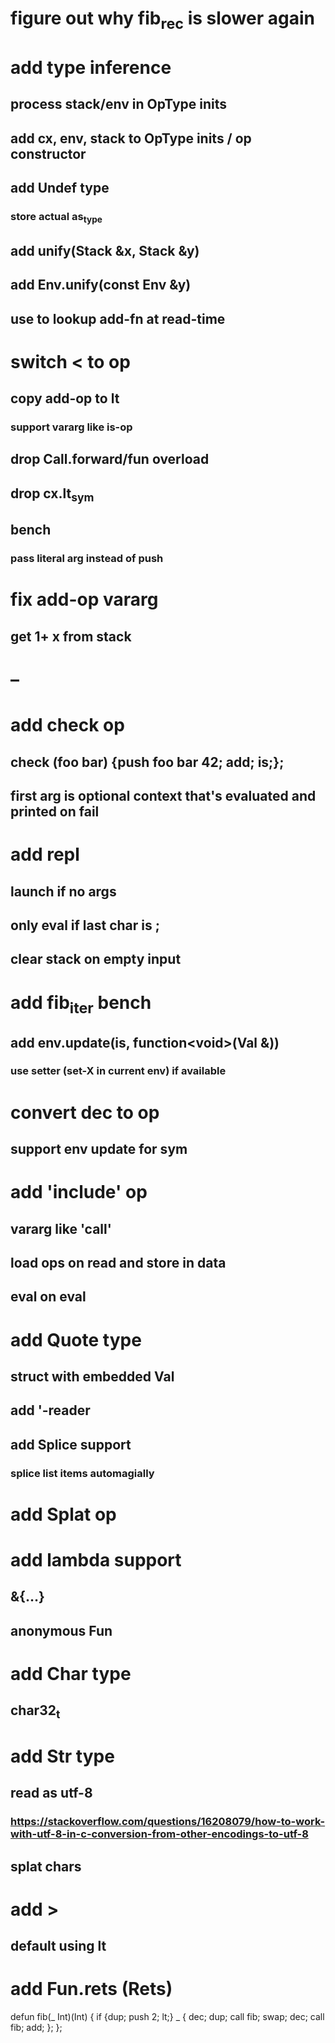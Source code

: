 * figure out why fib_rec is slower again
* add type inference
** process stack/env in OpType inits
** add cx, env, stack to OpType inits / op constructor
** add Undef type
*** store actual as_type
** add unify(Stack &x, Stack &y)
** add Env.unify(const Env &y)
** use to lookup add-fn at read-time
* switch < to op
** copy add-op to lt
*** support vararg like is-op
** drop Call.forward/fun overload
** drop cx.lt_sym
** bench
*** pass literal arg instead of push
* fix add-op vararg
** get 1+ x from stack
* --
* add check op
** check (foo bar) {push foo bar 42; add; is;};
** first arg is optional context that's evaluated and printed on fail
* add repl
** launch if no args
** only eval if last char is ;
** clear stack on empty input
* add fib_iter bench
** add env.update(is, function<void>(Val &))
*** use setter (set-X in current env) if available
* convert dec to op
** support env update for sym
* add 'include' op
** vararg like 'call'
** load ops on read and store in data
** eval on eval
* add Quote type
** struct with embedded Val
** add '-reader
** add Splice support
*** splice list items automagially
* add Splat op
* add lambda support
** &{...}
** anonymous Fun
* add Char type
** char32_t
* add Str type
** read as utf-8
*** https://stackoverflow.com/questions/16208079/how-to-work-with-utf-8-in-c-conversion-from-other-encodings-to-utf-8
** splat chars
* add >
** default using lt
* add Fun.rets (Rets)

defun fib(_ Int)(Int) {
  if {dup; push 2; lt;} _ {
    dec; dup;
    call fib;
    swap; dec; 
    call fib;
    add;
  };
};
